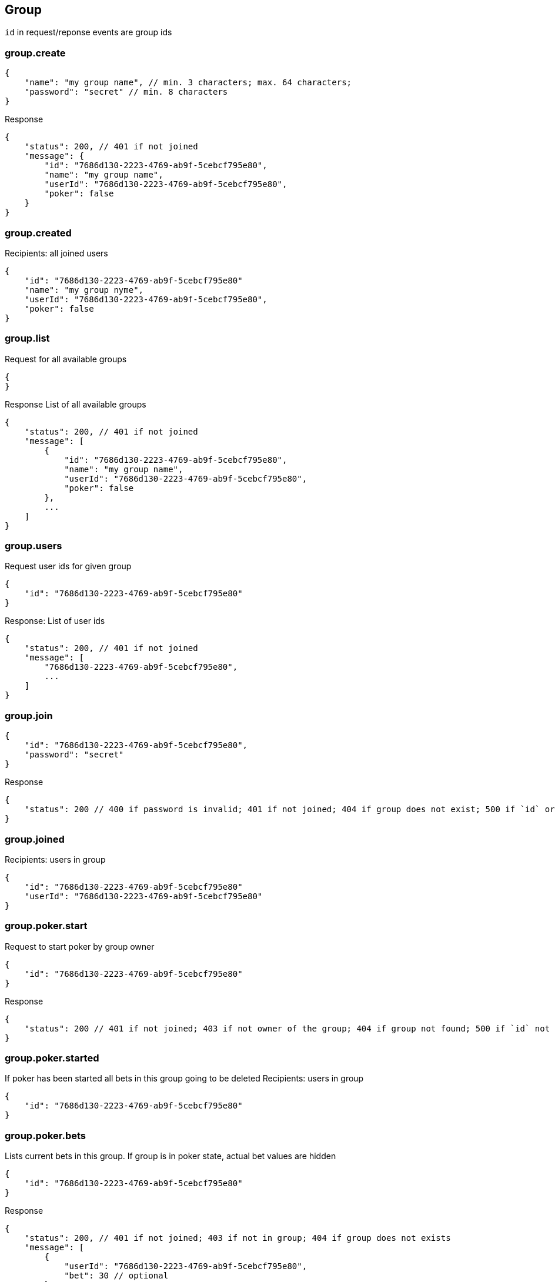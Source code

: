 == Group
`id` in request/reponse events are group ids

=== group.create
[source]
{
    "name": "my group name", // min. 3 characters; max. 64 characters;
    "password": "secret" // min. 8 characters
}

Response
[source]
{
    "status": 200, // 401 if not joined
    "message": {
        "id": "7686d130-2223-4769-ab9f-5cebcf795e80",
        "name": "my group name",
        "userId": "7686d130-2223-4769-ab9f-5cebcf795e80",
        "poker": false
    }
}

=== group.created
Recipients: all joined users
[source]
{
    "id": "7686d130-2223-4769-ab9f-5cebcf795e80"
    "name": "my group nyme",
    "userId": "7686d130-2223-4769-ab9f-5cebcf795e80",
    "poker": false
}

=== group.list
Request for all available groups
[source]
{
}

Response
List of all available groups
[source]
{
    "status": 200, // 401 if not joined
    "message": [
        {
            "id": "7686d130-2223-4769-ab9f-5cebcf795e80",
            "name": "my group name",
            "userId": "7686d130-2223-4769-ab9f-5cebcf795e80",
            "poker": false
        },
        ...
    ]
}

=== group.users
Request user ids for given group
[source]
{
    "id": "7686d130-2223-4769-ab9f-5cebcf795e80"
}

Response:
List of user ids
[source]
{
    "status": 200, // 401 if not joined
    "message": [
        "7686d130-2223-4769-ab9f-5cebcf795e80",
        ...
    ]
}

=== group.join
[source]
{
    "id": "7686d130-2223-4769-ab9f-5cebcf795e80",
    "password": "secret"
}

Response
[source]
{
    "status": 200 // 400 if password is invalid; 401 if not joined; 404 if group does not exist; 500 if `id` or  `password` is not set
}

=== group.joined
Recipients: users in group
[source]
{
    "id": "7686d130-2223-4769-ab9f-5cebcf795e80"
    "userId": "7686d130-2223-4769-ab9f-5cebcf795e80"
}

=== group.poker.start
Request to start poker by group owner
[source]
{
    "id": "7686d130-2223-4769-ab9f-5cebcf795e80"
}

Response
[source]
{
    "status": 200 // 401 if not joined; 403 if not owner of the group; 404 if group not found; 500 if `id` not valid
}

=== group.poker.started
If poker has been started all bets in this group going to be deleted
Recipients: users in group
[source]
{
    "id": "7686d130-2223-4769-ab9f-5cebcf795e80"
}

=== group.poker.bets
Lists current bets in this group. If group is in poker state, actual bet values are hidden 
[source]
{
    "id": "7686d130-2223-4769-ab9f-5cebcf795e80"
}

Response
[source]
{
    "status": 200, // 401 if not joined; 403 if not in group; 404 if group does not exists
    "message": [
        {
            "userId": "7686d130-2223-4769-ab9f-5cebcf795e80",
            "bet": 30 // optional
        },
        ...
    ]
}


=== group.poker.bet
[source]
{
    "id": "7686d130-2223-4769-ab9f-5cebcf795e80",
    "bet": 13 // allowed values: 1, 2, 3, 5, 8, 13, 20, 30, 40, 100
}

Response
[source]
{
    "status": 200 // 401 if not joined; 404 if not in group; 500 if `bet` not valid, `id` not valid or poker has not started yet
}

=== group.poker.betted
Recipients: users in group
[source]
{
    "id": "7686d130-2223-4769-ab9f-5cebcf795e80",
    "userId": "7686d130-2223-4769-ab9f-5cebcf795e80"
}

=== group.poker.end
Request to end current poker by group onwer
[source]
{
    "id": "7686d130-2223-4769-ab9f-5cebcf795e80"
}

Response
[source]
{
    "status": 200 // 401 if not joined; 403 if not owner of the group; 404 if group not found; 500 if `id` not valid
}

=== group.poker.ended
Recipients: users in group
[source]
{
    "id": "7686d130-2223-4769-ab9f-5cebcf795e80",
    "bets": [
        {
            "userId": "7686d130-2223-4769-ab9f-5cebcf795e80",
            "bet": 13
        },
        ...
    ]
}
